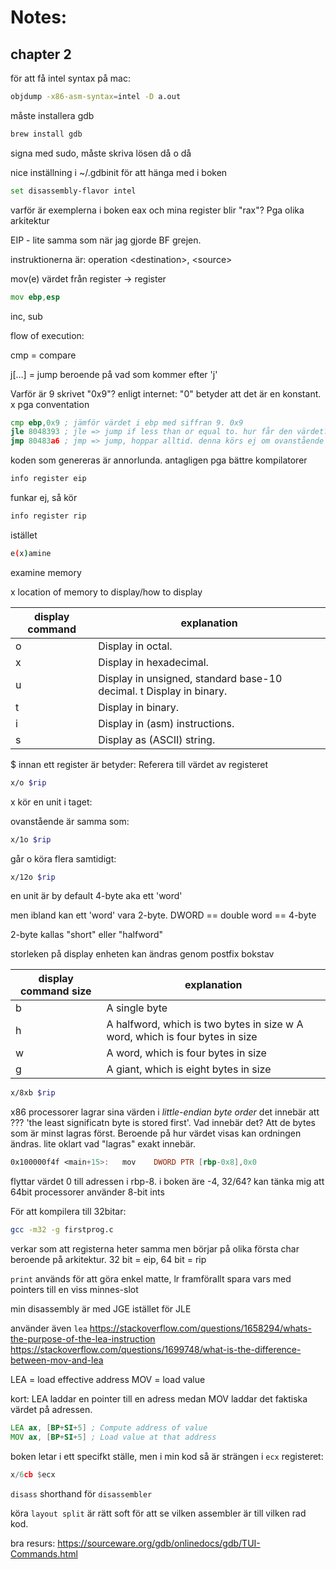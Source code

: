 * Notes:
** chapter 2
   för att få intel syntax på mac:
   #+BEGIN_SRC sh
   objdump -x86-asm-syntax=intel -D a.out
   #+END_SRC

   måste installera gdb

   #+BEGIN_SRC sh
   brew install gdb
   #+END_SRC
   
   signa med sudo, måste skriva lösen då o då

   nice inställning i ~/.gdbinit för att hänga med i boken

   #+BEGIN_SRC sh
   set disassembly-flavor intel
   #+END_SRC

   varför är exemplerna i boken eax och mina register blir "rax"? Pga olika arkitektur
   
   EIP - lite samma som när jag gjorde BF grejen.

   instruktionerna är: operation <destination>, <source>

   mov(e) värdet från register -> register
   #+BEGIN_SRC asm
        mov ebp,esp
   #+END_SRC

   inc, sub

   flow of execution:

   cmp = compare

   j[...] = jump beroende på vad som kommer efter 'j'

   Varför är 9 skrivet "0x9"? enligt internet: "0" betyder att det är en konstant. x pga conventation

   #+BEGIN_SRC asm
        cmp ebp,0x9 ; jämför värdet i ebp med siffran 9. 0x9
        jle 8048393 ; jle => jump if less than or equal to. hur får den värdet? vad *händer* när 'cmp' körs? Värdet sparas i EFLAGS
        jmp 80483a6 ; jmp => jump, hoppar alltid. denna körs ej om ovanstående jump kördes
   #+END_SRC

   koden som genereras är annorlunda. antagligen pga bättre kompilatorer

   #+BEGIN_SRC sh
   info register eip
   #+END_SRC

   funkar ej, så kör 

   #+BEGIN_SRC sh
   info register rip
   #+END_SRC

   istället

   #+BEGIN_SRC sh
   e(x)amine
   #+END_SRC

   examine memory

   x location of memory to display/how to display

   | display command | explanation                                                         |
   |-----------------+---------------------------------------------------------------------|
   | o               | Display in octal.                                                   |
   | x               | Display in hexadecimal.                                             |
   | u               | Display in unsigned, standard base-10 decimal. t Display in binary. |
   | t               | Display in binary.                                                  |
   | i               | Display in (asm) instructions.                                      |
   | s               | Display as (ASCII) string.                                          |
   

   $ innan ett register är betyder: Referera till värdet av registeret

   
   #+BEGIN_SRC sh
   x/o $rip
   #+END_SRC

   x kör en unit i taget: 
   
   ovanstående är samma som:

   #+BEGIN_SRC sh
   x/1o $rip
   #+END_SRC
   
   går o köra flera samtidigt:

   #+BEGIN_SRC sh
   x/12o $rip
   #+END_SRC
   

   en unit är by default 4-byte aka ett 'word'
   
   men ibland kan ett 'word' vara 2-byte. DWORD == double word == 4-byte
   
   2-byte kallas "short" eller "halfword"
   
   storleken på display enheten kan ändras genom postfix bokstav

   | display command size | explanation                                                                  |
   |----------------------+------------------------------------------------------------------------------|
   | b                    | A single byte                                                                |
   | h                    | A halfword, which is two bytes in size w A word, which is four bytes in size |
   | w                    | A word, which is four bytes in size                                          |
   | g                    | A giant, which is eight bytes in size                                        |

   
   #+BEGIN_SRC sh
   x/8xb $rip
   #+END_SRC

   x86 processorer lagrar sina värden i /little-endian byte order/ det innebär att ??? 'the least significatn byte is stored first'. Vad innebär det? Att de bytes som är minst lagras först. Beroende på hur värdet visas kan ordningen ändras. lite oklart vad "lagras" exakt innebär.

   #+BEGIN_SRC asm
   0x100000f4f <main+15>:	mov    DWORD PTR [rbp-0x8],0x0 
   #+END_SRC
 
   flyttar värdet 0 till adressen i rbp-8. i boken äre -4, 32/64? kan tänka mig att 64bit processorer använder 8-bit ints
   
   För att kompilera till 32bitar: 
#+BEGIN_SRC sh
gcc -m32 -g firstprog.c
#+END_SRC
   
   verkar som att registerna heter samma men börjar på olika första char beroende på arkitektur. 32 bit = eip, 64 bit = rip
   
   ~print~ används för att göra enkel matte, lr framförallt spara vars med pointers till en viss minnes-slot

   min disassembly är med JGE istället för JLE   
   
   använder även ~lea~ https://stackoverflow.com/questions/1658294/whats-the-purpose-of-the-lea-instruction 
   https://stackoverflow.com/questions/1699748/what-is-the-difference-between-mov-and-lea
   
   LEA = load effective address
   MOV = load value
   
   kort: LEA laddar en pointer till en adress medan MOV laddar det faktiska värdet på adressen.

   #+BEGIN_SRC asm
   LEA ax, [BP+SI+5] ; Compute address of value
   MOV ax, [BP+SI+5] ; Load value at that address
   #+END_SRC


   boken letar i ett specifkt ställe, men i min kod så är strängen i ~ecx~ registeret:

   #+BEGIN_SRC asm
   x/6cb $ecx
   #+END_SRC

   ~disass~ shorthand för ~disassembler~ 

   köra ~layout split~ är rätt soft för att se vilken assembler är till vilken rad kod.

   
   bra resurs: https://sourceware.org/gdb/onlinedocs/gdb/TUI-Commands.html
   
